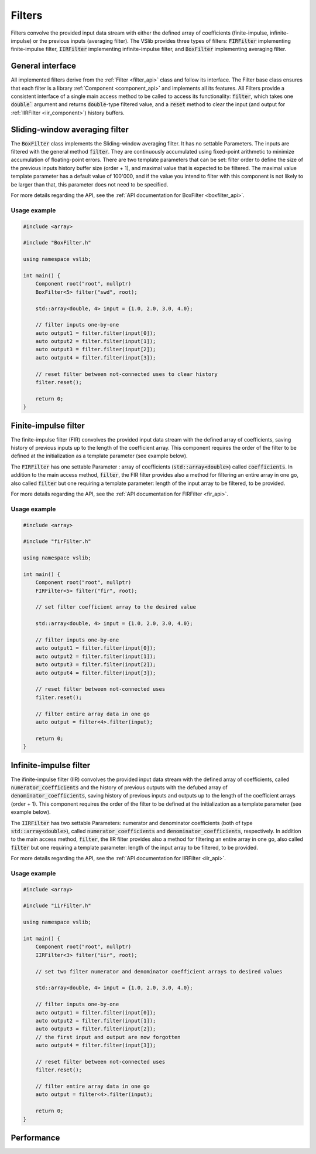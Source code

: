 .. _filters:

=======
Filters
=======

Filters convolve the provided input data stream with either the defined array of coefficients
(finite-impulse, infinite-impulse) or the previous inputs (averaging filter). The VSlib provides three
types of filters: :code:`FIRFilter` implementing finite-impulse filter, :code:`IIRFilter` implementing infinite-impulse filter,
and :code:`BoxFilter` implementing averaging filter.

General interface
-----------------

All implemented filters derive from the :ref:`Filter <filter_api>` class and follow its interface. The
Filter base class ensures that each filter is a library :ref:`Component <component_api>` and implements all its features.
All Filters provide a consistent interface of a single main access method to be called to access its functionality:
:code:`filter`, which takes one :code:`double`` argument and returns :code:`double`-type filtered value, and a :code:`reset`
method to clear the input (and output for :ref:`IIRFilter <iir_component>`) history buffers.


.. _boxfilter_component:

Sliding-window averaging filter
-------------------------------

The :code:`BoxFilter` class implements the Sliding-window averaging filter. It has no settable Parameters. The inputs
are filtered with the general method :code:`filter`. They are continuously accumulated using fixed-point arithmetic to minimize
accumulation of floating-point errors. There are two template parameters that can be set: filter order to define the size
of the previous inputs history buffer size (order + 1), and maximal value that is expected to be filtered. The maximal value
template parameter has a default value of 100'000, and if the value you intend to filter with this component is not likely to be
larger than that, this parameter does not need to be specified.

For more details regarding the API, see the :ref:`API documentation for BoxFilter <boxfilter_api>`.

Usage example
^^^^^^^^^^^^^

.. code-block:: cpp

    #include <array>

    #include "BoxFilter.h"

    using namespace vslib;

    int main() {
        Component root("root", nullptr)
        BoxFilter<5> filter("swd", root);

        std::array<double, 4> input = {1.0, 2.0, 3.0, 4.0};

        // filter inputs one-by-one
        auto output1 = filter.filter(input[0]);
        auto output2 = filter.filter(input[1]);
        auto output3 = filter.filter(input[2]);
        auto output4 = filter.filter(input[3]);

        // reset filter between not-connected uses to clear history
        filter.reset();

        return 0;
    }

.. _fir_component:

Finite-impulse filter
---------------------

The finite-impulse filter (FIR) convolves the provided input data stream with the defined array of coefficients,
saving history of previous inputs up to the length of the coefficient array. This component requires the order
of the filter to be defined at the initialization as a template parameter (see example below).

The :code:`FIRFilter` has one settable Parameter : array of coefficients (:code:`std::array<double>`) called
:code:`coefficients`. In addition to the main access method, :code:`filter`, the FIR filter provides also
a method for filtering an entire array in one go, also called :code:`filter` but one requiring a template
parameter: length of the input array to be filtered, to be provided.

For more details regarding the API, see the :ref:`API documentation for FIRFilter <fir_api>`.

Usage example
^^^^^^^^^^^^^

.. code-block:: cpp

    #include <array>

    #include "firFilter.h"

    using namespace vslib;

    int main() {
        Component root("root", nullptr)
        FIRFilter<5> filter("fir", root);

        // set filter coefficient array to the desired value

        std::array<double, 4> input = {1.0, 2.0, 3.0, 4.0};

        // filter inputs one-by-one
        auto output1 = filter.filter(input[0]);
        auto output2 = filter.filter(input[1]);
        auto output3 = filter.filter(input[2]);
        auto output4 = filter.filter(input[3]);

        // reset filter between not-connected uses
        filter.reset();

        // filter entire array data in one go
        auto output = filter<4>.filter(input);

        return 0;
    }

.. _iir_component:

Infinite-impulse filter
-----------------------

The ifinite-impulse filter (IIR) convolves the provided input data stream with the defined array of coefficients,
called :code:`numerator_coefficients` and the history of previous outputs with the defubed array of :code:`denominator_coefficients`,
saving history of previous inputs and outputs up to the length of the coefficient arrays (order + 1). This component requires the order
of the filter to be defined at the initialization as a template parameter (see example below).

The :code:`IIRFilter` has two settable Parameters: numerator and denominator coefficients (both of type :code:`std::array<double>`),
called :code:`numerator_coefficients` and :code:`denominator_coefficients`, respectively. In addition to the main access method,
:code:`filter`, the IIR filter provides also a method for filtering an entire array in one go, also called :code:`filter` but one requiring a template
parameter: length of the input array to be filtered, to be provided.

For more details regarding the API, see the :ref:`API documentation for IIRFilter <iir_api>`.

Usage example
^^^^^^^^^^^^^

.. code-block:: cpp

    #include <array>

    #include "iirFilter.h"

    using namespace vslib;

    int main() {
        Component root("root", nullptr)
        IIRFilter<3> filter("iir", root);

        // set two filter numerator and denominator coefficient arrays to desired values

        std::array<double, 4> input = {1.0, 2.0, 3.0, 4.0};

        // filter inputs one-by-one
        auto output1 = filter.filter(input[0]);
        auto output2 = filter.filter(input[1]);
        auto output3 = filter.filter(input[2]);
        // the first input and output are now forgotten
        auto output4 = filter.filter(input[3]);

        // reset filter between not-connected uses
        filter.reset();

        // filter entire array data in one go
        auto output = filter<4>.filter(input);

        return 0;
    }

Performance
-----------

.. image:: ../figures/filters_performance.png
  :scale: 10 %
  :alt: Filter performance depending on the order
